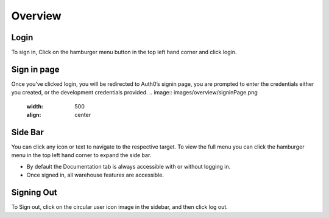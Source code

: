 =========================================================
Overview
=========================================================

Login
-----

To sign in, Click on the hamburger menu button in the top left hand
corner and click login.

Sign in page
------------

Once you’ve clicked login, you will be redirected to Auth0’s signin
page, you are prompted to enter the credentials either you created, or
the development credentials provided.
.. image:: images/overview/signinPage.png
  :width: 500
  :align: center

Side Bar
--------

You can click any icon or text to navigate to the respective target. To
view the full menu you can click the hamburger menu in the top left hand
corner to expand the side bar.

* By default the Documentation tab is always accessible with or without logging in. 
* Once signed in, all warehouse features are accessible.

Signing Out
-----------

To Sign out, click on the circular user icon image in the sidebar, and
then click log out.
